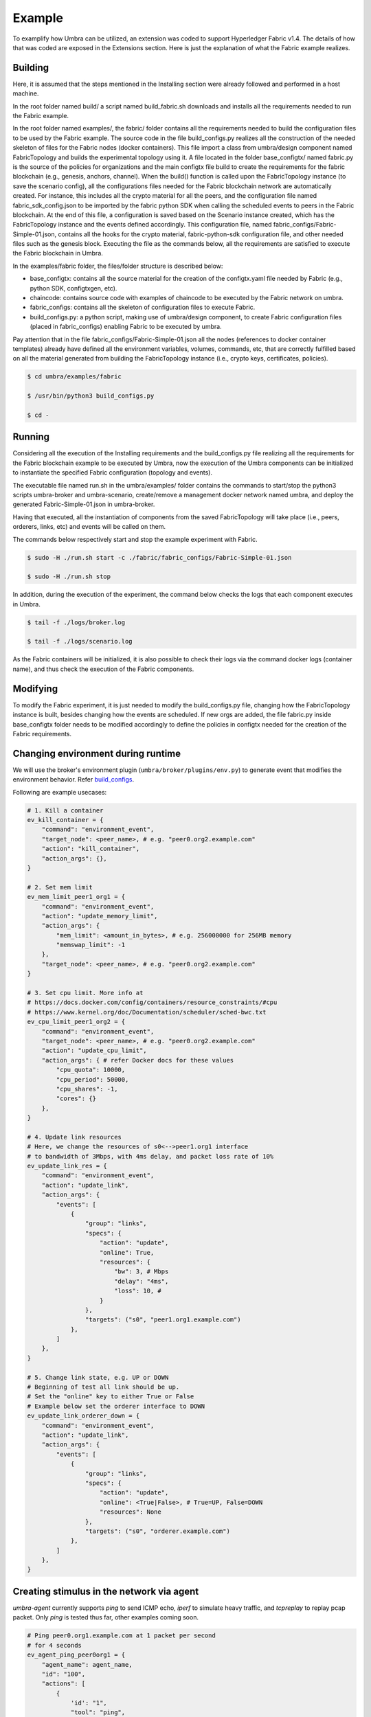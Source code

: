 Example
=======

To examplify how Umbra can be utilized, an extension was coded to support Hyperledger Fabric v1.4.
The details of how that was coded are exposed in the Extensions section. Here is just the explanation of what the Fabric example realizes.

.. image:: /imgs/imgs/example_fabric_topology.JPG.JPG

Building
********

Here, it is assumed that the steps mentioned in the Installing section were already followed and performed in a host machine.

In the root folder named build/ a script named build_fabric.sh downloads and installs all the requirements needed to run the Fabric example.

In the root folder named examples/, the fabric/ folder contains all the requirements needed to build the configuration files to be used by the Fabric example.
The source code in the file build_configs.py realizes all the construction of the needed skeleton of files for the Fabric nodes (docker containers). 
This file import a class from umbra/design component named FabricTopology and builds the experimental topology using it.
A file located in the folder base_configtx/ named fabric.py is the source of the policies for organizations and the main configtx file build to create the requirements for the fabric blockchain (e.g., genesis, anchors, channel). 
When the build() function is called upon the FabricTopology instance (to save the scenario config), all the configurations files needed for the Fabric blockchain network are automatically created. For instance, this includes all the crypto material for all the peers, and the configuration file named fabric_sdk_config.json to be imported by the fabric python SDK when calling the scheduled events to peers in the Fabric blockchain. 
At the end of this file, a configuration is saved based on the Scenario instance created, which has the FabricTopology instance and the events defined accordingly. This configuration file, named fabric_configs/Fabric-Simple-01.json, contains all the hooks for the crypto material, fabric-python-sdk configuration file, and other needed files such as the genesis block.  
Executing the file as the commands below, all the requirements are satisfied to execute the Fabric blockchain in Umbra.

In the examples/fabric folder, the files/folder structure is described below:

* base_configtx: contains all the source material for the creation of the configtx.yaml file needed by Fabric (e.g., python SDK, configtxgen, etc).
* chaincode: contains source code with examples of chaincode to be executed by the Fabric network on umbra.
* fabric_configs: contains all the skeleton of configuration files to execute Fabric.
* build_configs.py: a python script, making use of umbra/design component, to create Fabric configuration files (placed in fabric_configs) enabling Fabric to be executed by umbra.

Pay attention that in the file fabric_configs/Fabric-Simple-01.json all the nodes (references to docker container templates) already have defined all the environment variables, volumes, commands, etc, that are correctly fulfilled based on all the material generated from building the FabricTopology instance (i.e., crypto keys, certificates, policies).

.. code-block:: bash

    $ cd umbra/examples/fabric

    $ /usr/bin/python3 build_configs.py 

    $ cd -


Running
*******

Considering all the execution of the Installing requirements and the build_configs.py file realizing all the requirements for the Fabric blockchain example to be executed by Umbra, now the execution of the Umbra components can be initialized to instantiate the specified Fabric configuration (topology and events).

The executable file named run.sh in the umbra/examples/ folder contains the commands to start/stop the python3 scripts umbra-broker and umbra-scenario, create/remove a management docker network named umbra, and deploy the generated Fabric-Simple-01.json in umbra-broker.

Having that executed, all the instantiation of components from the saved FabricTopology will take place (i.e., peers, orderers, links, etc) and events will be called on them. 

The commands below respectively start and stop the example experiment with Fabric.

.. code-block:: bash

    $ sudo -H ./run.sh start -c ./fabric/fabric_configs/Fabric-Simple-01.json

    $ sudo -H ./run.sh stop


In addition, during the execution of the experiment, the command below checks the logs that each component executes in Umbra.

.. code-block:: bash

    $ tail -f ./logs/broker.log

    $ tail -f ./logs/scenario.log


As the Fabric containers will be initialized, it is also possible to check their logs via the command docker logs (container name), and thus check the execution of the Fabric components.


Modifying
*********

To modify the Fabric experiment, it is just needed to modify the build_configs.py file, changing how the FabricTopology instance is built, besides changing how the events are scheduled.
If new orgs are added, the file fabric.py inside base_configtx folder needs to be modified accordingly to define the policies in configtx needed for the creation of the Fabric requirements.


Changing environment during runtime
***********************************

We will use the broker's environment plugin (``umbra/broker/plugins/env.py``) to generate event that modifies the environment behavior. Refer `build_configs <https://github.com/hyperledger-labs/umbra/blob/master/examples/fabric/build_configs.py>`_.

Following are example usecases:

.. code-block:: python

	# 1. Kill a container
	ev_kill_container = {
	    "command": "environment_event",
	    "target_node": <peer_name>, # e.g. "peer0.org2.example.com"
	    "action": "kill_container",
	    "action_args": {},
	}

	# 2. Set mem limit
	ev_mem_limit_peer1_org1 = {
	    "command": "environment_event",
	    "action": "update_memory_limit",
	    "action_args": {
	        "mem_limit": <amount_in_bytes>, # e.g. 256000000 for 256MB memory
	        "memswap_limit": -1
	    },
	    "target_node": <peer_name>, # e.g. "peer0.org2.example.com"
	}

	# 3. Set cpu limit. More info at
	# https://docs.docker.com/config/containers/resource_constraints/#cpu
	# https://www.kernel.org/doc/Documentation/scheduler/sched-bwc.txt
	ev_cpu_limit_peer1_org2 = {
	    "command": "environment_event",
	    "target_node": <peer_name>, # e.g. "peer0.org2.example.com"
	    "action": "update_cpu_limit",
	    "action_args": { # refer Docker docs for these values
	        "cpu_quota": 10000,
	        "cpu_period": 50000,
	        "cpu_shares": -1,
	        "cores": {}
	    },
	}

	# 4. Update link resources
	# Here, we change the resources of s0<-->peer1.org1 interface
	# to bandwidth of 3Mbps, with 4ms delay, and packet loss rate of 10%
	ev_update_link_res = {
	    "command": "environment_event",
	    "action": "update_link",
	    "action_args": {
	        "events": [
	            {
	                "group": "links",
	                "specs": {
	                    "action": "update",
	                    "online": True,
	                    "resources": {
	                        "bw": 3, # Mbps
	                        "delay": "4ms",
	                        "loss": 10, #
	                    }
	                },
	                "targets": ("s0", "peer1.org1.example.com")
	            },
	        ]
	    },
	}

	# 5. Change link state, e.g. UP or DOWN
	# Beginning of test all link should be up.
	# Set the "online" key to either True or False
	# Example below set the orderer interface to DOWN
	ev_update_link_orderer_down = {
	    "command": "environment_event",
	    "action": "update_link",
	    "action_args": {
	        "events": [
	            {
	                "group": "links",
	                "specs": {
	                    "action": "update",
	                    "online": <True|False>, # True=UP, False=DOWN
	                    "resources": None
	                },
	                "targets": ("s0", "orderer.example.com")
	            },
	        ]
	    },
	}


Creating stimulus in the network via agent
******************************************

`umbra-agent` currently supports `ping` to send ICMP echo, `iperf` to simulate heavy traffic, and `tcpreplay` to replay pcap packet. Only `ping` is tested thus far, other examples coming soon.

.. code-block:: python

	# Ping peer0.org1.example.com at 1 packet per second
	# for 4 seconds
	ev_agent_ping_peer0org1 = {
	    "agent_name": agent_name,
	    "id": "100",
	    "actions": [
	        {
	            'id': "1",
	            "tool": "ping",
	            "output": {
	                "live": False,
	                "address": None,
	            },
	            'parameters': {
	                "target": <target_node>, # e.g. "peer0.org1.example.com"
	                "interval": "1",
	                "duration": "4",
	            },
	            'schedule': {
	                "from": 1,
	                "until": 0,
	                "duration": 0,
	                "interval": 0,
	                "repeat": 0
	            },
	        },
	    ],
	}

